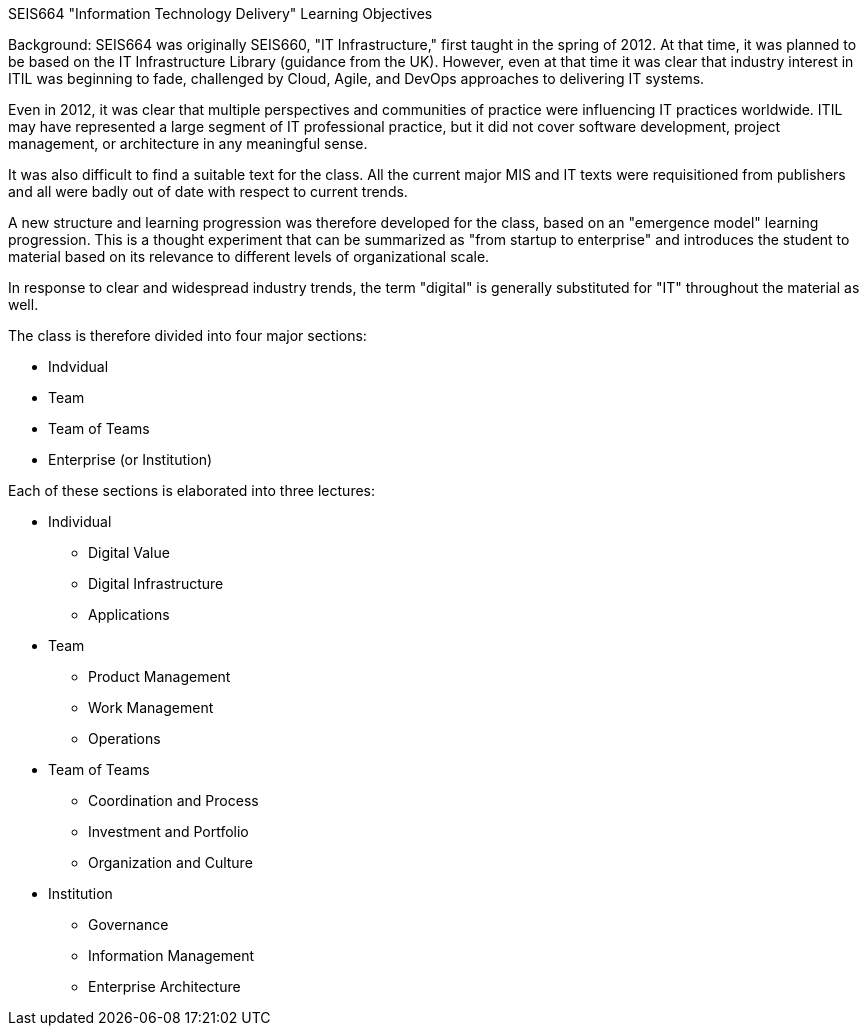SEIS664 "Information Technology Delivery" Learning Objectives

Background: SEIS664 was originally SEIS660, "IT Infrastructure," first taught in the spring of 2012. At that time, it was planned to be based on the IT Infrastructure Library (guidance from the UK). However, even at that time it was clear that industry interest in ITIL was beginning to fade, challenged by Cloud, Agile, and DevOps approaches to delivering IT systems. 

Even in 2012, it was clear that multiple perspectives and communities of practice were influencing IT practices worldwide. ITIL may have represented a large segment of IT professional practice, but it did not cover software development, project management, or architecture in any meaningful sense.

It was also difficult to find a suitable text for the class. All the current major MIS and IT texts were requisitioned from publishers and all were badly out of date with respect to current trends. 

A new structure and learning progression was therefore developed for the class, based on an "emergence model" learning progression. This is a thought experiment that can be summarized as "from startup to enterprise" and introduces the student to material based on its relevance to different levels of organizational scale. 

In response to clear and widespread industry trends, the term "digital" is generally substituted for "IT" throughout the material as well. 

The class is therefore divided into four major sections: 

- Indvidual
- Team
- Team of Teams
- Enterprise (or Institution)

Each of these sections is elaborated into three lectures:

* Individual
** Digital Value
** Digital Infrastructure
** Applications
* Team
** Product Management
** Work Management
** Operations
* Team of Teams
** Coordination and Process
** Investment and Portfolio
** Organization and Culture
* Institution
** Governance
** Information Management
** Enterprise Architecture


